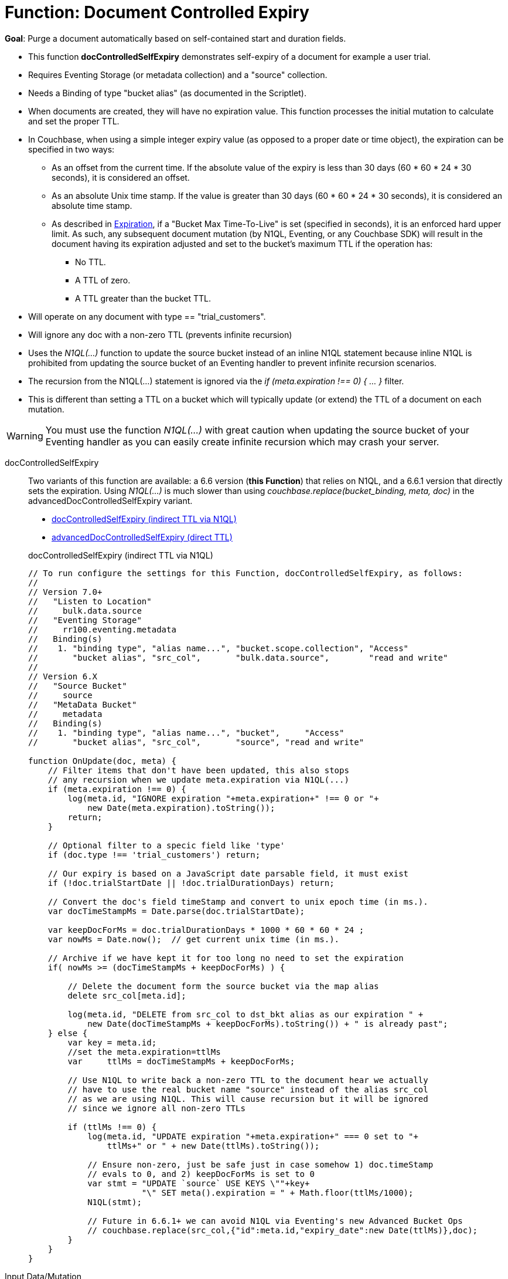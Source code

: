 = Function: Document Controlled Expiry
:description: pass:q[Purge a document automatically based on self-contained start and duration fields.]
:page-edition: Enterprise Edition
:tabs:

*Goal*: {description}

* This function *docControlledSelfExpiry* demonstrates self-expiry of a document for example a user trial.
* Requires Eventing Storage (or metadata collection) and a "source" collection.
* Needs a Binding of type "bucket alias" (as documented in the Scriptlet).
* When documents are created, they will have no expiration value. This function processes the initial mutation to calculate and set the proper TTL.
* In Couchbase, when using a simple integer expiry value (as opposed to a proper date or time object), the expiration can be specified in two ways:
** As an offset from the current time. If the absolute value of the expiry is less than 30 days (60 * 60 * 24 * 30 seconds), it is considered an offset.
** As an absolute Unix time stamp. If the value is greater than 30 days (60 * 60 * 24 * 30 seconds), it is considered an absolute time stamp.
** As described in xref:learn:data/expiration.adoc[Expiration], if a "Bucket Max Time-To-Live" is set (specified in seconds), it is an enforced hard upper limit. As such, any subsequent document mutation (by N1QL, Eventing, or any Couchbase SDK) will result in the document having its expiration adjusted and set to the bucket’s maximum TTL if the operation has:
*** No TTL.
*** A TTL of zero.
*** A TTL greater than the bucket TTL.
* Will operate on any document with type == "trial_customers".
* Will ignore any doc with a non-zero TTL (prevents infinite recursion)
* Uses the _N1QL(...)_ function to update the source bucket instead of an inline N1QL statement because inline N1QL is prohibited from updating the source bucket of an Eventing handler to prevent infinite recursion scenarios.
* The recursion from the N1QL(...) statement is ignored via the _if (meta.expiration !== 0) { ... }_ filter.
* This is different than setting a TTL on a bucket which will typically update (or extend) the TTL of a document on each mutation.

WARNING: You must use the function _N1QL(...)_ with great caution when updating the source bucket of your Eventing handler as you can easily create infinite  recursion which may crash your server.

// NOTE: Starting with Couchbase Server 6.6.1, you can completely avoid _N1QL(...)_ and use the call to _couchbase.replace(bucket_binding, meta, doc)_ instead
// this will have much greater performance.

[{tabs}]
====
docControlledSelfExpiry::
+
--
Two variants of this function are available: a 6.6 version (*this Function*) that relies on N1QL, and a 6.6.1 version that directly sets the expiration.
Using _N1QL(...)_ is much slower than using _couchbase.replace(bucket_binding, meta, doc)_ in the advancedDocControlledSelfExpiry variant.

* <<docControlledSelfExpiry,docControlledSelfExpiry (indirect TTL via N1QL)>>
* xref:eventing-handler-advanced-docControlledSelfExpiry.adoc[advancedDocControlledSelfExpiry (direct TTL)]

[#docControlledSelfExpiry]
docControlledSelfExpiry (indirect TTL via N1QL)

[source,javascript]
----
// To run configure the settings for this Function, docControlledSelfExpiry, as follows:
//
// Version 7.0+
//   "Listen to Location"
//     bulk.data.source
//   "Eventing Storage"
//     rr100.eventing.metadata
//   Binding(s)
//    1. "binding type", "alias name...", "bucket.scope.collection", "Access"
//       "bucket alias", "src_col",       "bulk.data.source",        "read and write"
//
// Version 6.X
//   "Source Bucket"
//     source
//   "MetaData Bucket"
//     metadata
//   Binding(s)
//    1. "binding type", "alias name...", "bucket",     "Access"
//       "bucket alias", "src_col",       "source", "read and write"

function OnUpdate(doc, meta) {
    // Filter items that don't have been updated, this also stops
    // any recursion when we update meta.expiration via N1QL(...)
    if (meta.expiration !== 0) {
        log(meta.id, "IGNORE expiration "+meta.expiration+" !== 0 or "+
            new Date(meta.expiration).toString());
        return;
    }

    // Optional filter to a specic field like 'type'
    if (doc.type !== 'trial_customers') return;

    // Our expiry is based on a JavaScript date parsable field, it must exist
    if (!doc.trialStartDate || !doc.trialDurationDays) return;

    // Convert the doc's field timeStamp and convert to unix epoch time (in ms.).
    var docTimeStampMs = Date.parse(doc.trialStartDate);

    var keepDocForMs = doc.trialDurationDays * 1000 * 60 * 60 * 24 ;
    var nowMs = Date.now();  // get current unix time (in ms.).

    // Archive if we have kept it for too long no need to set the expiration
    if( nowMs >= (docTimeStampMs + keepDocForMs) ) {

        // Delete the document form the source bucket via the map alias
        delete src_col[meta.id];

        log(meta.id, "DELETE from src_col to dst_bkt alias as our expiration " +
            new Date(docTimeStampMs + keepDocForMs).toString()) + " is already past";
    } else {
        var key = meta.id;
        //set the meta.expiration=ttlMs
        var	ttlMs = docTimeStampMs + keepDocForMs;

        // Use N1QL to write back a non-zero TTL to the document hear we actually
        // have to use the real bucket name "source" instead of the alias src_col
        // as we are using N1QL. This will cause recursion but it will be ignored
        // since we ignore all non-zero TTLs

        if (ttlMs !== 0) {
            log(meta.id, "UPDATE expiration "+meta.expiration+" === 0 set to "+
                ttlMs+" or " + new Date(ttlMs).toString());

            // Ensure non-zero, just be safe just in case somehow 1) doc.timeStamp
            // evals to 0, and 2) keepDocForMs is set to 0
            var stmt = "UPDATE `source` USE KEYS \""+key+
                       "\" SET meta().expiration = " + Math.floor(ttlMs/1000);
            N1QL(stmt);

            // Future in 6.6.1+ we can avoid N1QL via Eventing's new Advanced Bucket Ops
            // couchbase.replace(src_col,{"id":meta.id,"expiry_date":new Date(ttlMs)},doc);
        }
    }
}
----
--

Input Data/Mutation::
+
--

We want to create a test set of four (4) documents, use the Query Editor to insert the the data items (you do not need an index).

Note, if the today is past 08-25-2021 (MM-DD-YYYY) just change the `trialStartDate` for the last two records to at least 90 days from now.

[source,n1ql]
----
  INSERT INTO `bulk`.`data`.`source` (KEY,VALUE)
  VALUES ( "trial_customers::0", {
    "type": "trial_customers",
    "id": 0,
    "trialStartDate": "08-25-2019",
    "trialDurationDays": 30,
    "note": "this is old will get immeadiately deleted"
  } ),
  VALUES ( "trial_customers::1",
  {
    "type": "trial_customers",
    "id": 1,
    "trialStartDate": "01-27-2020",
    "trialDurationDays": 30,
    "note": "this is old will get immeadiately deleted"
  } ),
  VALUES ( "trial_customers::2",
  {
    "type": "trial_customers",
    "id": 2,
    "trialStartDate": "08-25-2021",
    "trialDurationDays": 30,
    "note": "this will get an exiration set"
  } ),
  VALUES ( "trial_customers::3",
  {
    "type": "trial_customers",
    "id": 3,
    "trialStartDate": "08-26-2021",
    "trialDurationDays": 60,
    "note": "this will get an exiration set"
  } );
----
--

Output Data/Mutation::
+
--
[source,json]
----
NEW/OUTPUT: KEY trial_customers::2

{
  "id": 2,
  "note": "this will get an exiration set",
  "trialDurationDays": 30,
  "trialStartDate": "08-25-2021",
  "type": "trial_customers"
}

NEW/OUTPUT: KEY trial_customers::3

{
  "id": 3,
  "note": "this will get an exiration set",
  "trialDurationDays": 60,
  "trialStartDate": "08-26-2021",
  "type": "trial_customers"
}

We end up with two (2) of the four documents (obviously you may need to adjust the N1QL INSERT in a few months as all the document would be immediately deleted).

* "trial_customers::0" was deleted
* "trial_customers::1" was deleted
* "trial_customers::2" has an meta.expiration set for 1632466800 (or 2021-09-24 07:00:00 UTC) in it's metadata
* "trial_customers::3" has an meta.expiration set for 1635145200 (or 2021-10-25 07:00:00 UTC) in it's metadata
----
--
====

